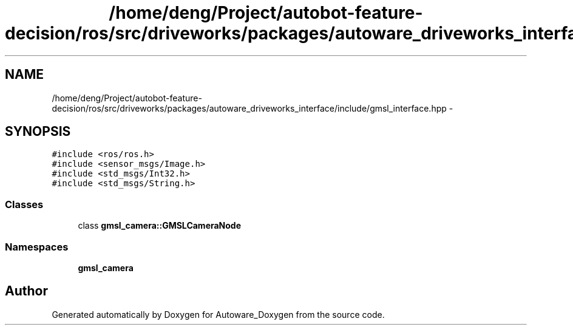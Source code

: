 .TH "/home/deng/Project/autobot-feature-decision/ros/src/driveworks/packages/autoware_driveworks_interface/include/gmsl_interface.hpp" 3 "Fri May 22 2020" "Autoware_Doxygen" \" -*- nroff -*-
.ad l
.nh
.SH NAME
/home/deng/Project/autobot-feature-decision/ros/src/driveworks/packages/autoware_driveworks_interface/include/gmsl_interface.hpp \- 
.SH SYNOPSIS
.br
.PP
\fC#include <ros/ros\&.h>\fP
.br
\fC#include <sensor_msgs/Image\&.h>\fP
.br
\fC#include <std_msgs/Int32\&.h>\fP
.br
\fC#include <std_msgs/String\&.h>\fP
.br

.SS "Classes"

.in +1c
.ti -1c
.RI "class \fBgmsl_camera::GMSLCameraNode\fP"
.br
.in -1c
.SS "Namespaces"

.in +1c
.ti -1c
.RI " \fBgmsl_camera\fP"
.br
.in -1c
.SH "Author"
.PP 
Generated automatically by Doxygen for Autoware_Doxygen from the source code\&.
